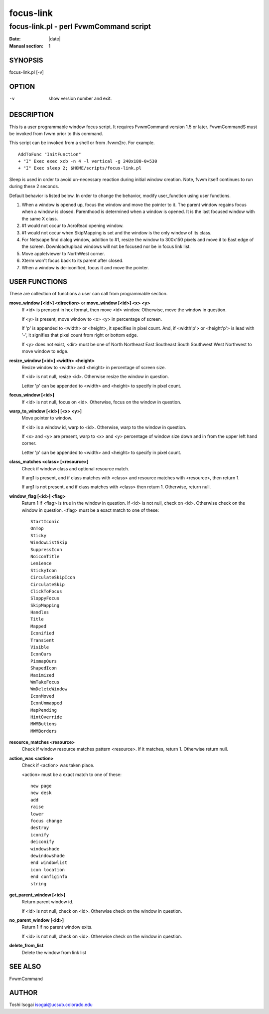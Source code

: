 ========================================================================
focus-link
========================================================================

------------------------------------------------------------------------
focus-link.pl - perl FvwmCommand script
------------------------------------------------------------------------

:Date: |date|
:Manual section: 1


SYNOPSIS
--------

focus-link.pl [-v]

OPTION
------

-v
  show version number and exit.

DESCRIPTION
-----------

This is a user programmable window focus script. It requires FvwmCommand
version 1.5 or later. FvwmCommandS must be invoked from fvwm prior to
this command.

This script can be invoked from a shell or from .fvwm2rc. For example.

::

    AddToFunc "InitFunction"
    + "I" Exec exec xcb -n 4 -l vertical -g 240x180-0+530
    + "I" Exec sleep 2; $HOME/scripts/focus-link.pl

Sleep is used in order to avoid un-necessary reaction during initial
window creation. Note, fvwm itself continues to run during these 2
seconds.

Default behavior is listed below. In order to change the behavior,
modify user\_function using user functions.

1. When a window is opened up, focus the window and move
   the pointer to it. The parent window regains focus when
   a window is closed. Parenthood is determined when a
   window is opened. It is the last focused window with the
   same X class.
2. #1 would not occur to AcroRead opening window.
3. #1 would not occur when SkipMapping is set and the
   window is the only window of its class.
4. For Netscape find dialog window, addition to #1, resize
   the window to 300x150 pixels and move it to East edge of
   the screen. Download/upload windows will not be focused
   nor be in focus link list.
5. Move appletviewer to NorthWest corner.
6. Xterm won\'t focus back to its parent after closed.
7. When a window is de-iconified, focus it and move the
   pointer.

USER FUNCTIONS
--------------

These are collection of functions a user can call from programmable
section.

**move\_window [<id>] <direction>** or **move\_window [<id>] <x> <y>**
    If <id> is prensent in hex format, then move <id> window. Otherwise,
    move the window in question.

    If <y> is present, move window to <x> <y> in percentage of screen.

    If \'p\' is appended to <width> or <height>, it specifies in pixel count.
    And, if <width\'p\'> or <height\'p\'> is lead with \'-\', it signifies that
    pixel count from right or bottom edge.

    If <y> does not exist, <dir> must be one of North Northeast East
    Southeast South Southwest West Northwest to move window to edge.

**resize\_window [<id>] <width> <height>**
    Resize window to <width> and <height> in percentage of screen size.

    If <id> is not null, resize <id>. Otherwise resize the window in
    question.

    Letter \'p\' can be appended to <width> and <height> to specify in pixel
    count.

**focus\_window [<id>]**
    If <id> is not null, focus on <id>. Otherwise, focus on the window in
    question.

**warp\_to\_window [<id>] [<x> <y>]**
    Move pointer to window.

    If <id> is a window id, warp to <id>. Otherwise, warp to the window in
    question.

    If <x> and <y> are present, warp to <x> and <y> percentage of window
    size down and in from the upper left hand corner.

    Letter \'p\' can be appended to <width> and <height> to specify in pixel
    count.

**class\_matches <class> [<resource>]**
    Check if window class and optional resource match.

    If arg1 is present, and if class matches with <class> and resource
    matches with <resource>, then return 1.

    If arg1 is not present, and if class matches with <class> then return 1.
    Otherwise, return null.

**window\_flag [<id>] <flag>**
    Return 1 if <flag> is true in the window in question. If <id> is not
    null, check on <id>. Otherwise check on the window in question. <flag>
    must be a exact match to one of these:
    
    ::
    
        StartIconic
        OnTop
        Sticky
        WindowListSkip
        SuppressIcon
        NoiconTitle
        Lenience
        StickyIcon
        CirculateSkipIcon
        CirculateSkip
        ClickToFocus
        SloppyFocus
        SkipMapping
        Handles
        Title
        Mapped
        Iconified
        Transient
        Visible
        IconOurs
        PixmapOurs
        ShapedIcon
        Maximized
        WmTakeFocus
        WmDeleteWindow
        IconMoved
        IconUnmapped
        MapPending
        HintOverride
        MWMButtons
        MWMBorders

**resource\_matches <resource>**
    Check if window resource matches pattern <resource>. If it matches,
    return 1. Otherwise return null.

**action\_was <action>**
    Check if <action> was taken place.

    <action> must be a exact match to one of these:

    ::

        new page
        new desk
        add
        raise
        lower
        focus change
        destroy
        iconify
        deiconify
        windowshade
        dewindowshade
        end windowlist
        icon location
        end configinfo
        string

**get\_parent\_window [<id>]**
    Return parent window id.

    If <id> is not null, check on <id>. Otherwise check on the window in
    question.

**no\_parent\_window [<id>]**
    Return 1 if no parent window exits.

    If <id> is not null, check on <id>. Otherwise check on the window in
    question.

**delete\_from\_list**
    Delete the window from link list

SEE ALSO
--------

FvwmCommand

AUTHOR
------

Toshi Isogai isogai@ucsub.colorado.edu
